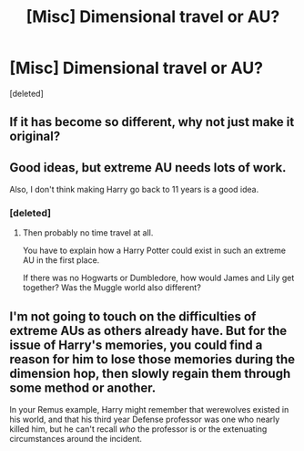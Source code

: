 #+TITLE: [Misc] Dimensional travel or AU?

* [Misc] Dimensional travel or AU?
:PROPERTIES:
:Score: 3
:DateUnix: 1461173449.0
:DateShort: 2016-Apr-20
:FlairText: Misc
:END:
[deleted]


** If it has become so different, why not just make it original?
:PROPERTIES:
:Author: RealityWanderer
:Score: 5
:DateUnix: 1461182497.0
:DateShort: 2016-Apr-21
:END:


** Good ideas, but extreme AU needs lots of work.

Also, I don't think making Harry go back to 11 years is a good idea.
:PROPERTIES:
:Author: InquisitorCOC
:Score: 3
:DateUnix: 1461176980.0
:DateShort: 2016-Apr-20
:END:

*** [deleted]
:PROPERTIES:
:Score: 1
:DateUnix: 1461178608.0
:DateShort: 2016-Apr-20
:END:

**** Then probably no time travel at all.

You have to explain how a Harry Potter could exist in such an extreme AU in the first place.

If there was no Hogwarts or Dumbledore, how would James and Lily get together? Was the Muggle world also different?
:PROPERTIES:
:Author: InquisitorCOC
:Score: 3
:DateUnix: 1461181470.0
:DateShort: 2016-Apr-21
:END:


** I'm not going to touch on the difficulties of extreme AUs as others already have. But for the issue of Harry's memories, you could find a reason for him to lose those memories during the dimension hop, then slowly regain them through some method or another.

In your Remus example, Harry might remember that werewolves existed in his world, and that his third year Defense professor was one who nearly killed him, but he can't recall /who/ the professor is or the extenuating circumstances around the incident.
:PROPERTIES:
:Author: Serpensortia
:Score: 2
:DateUnix: 1461210987.0
:DateShort: 2016-Apr-21
:END:

